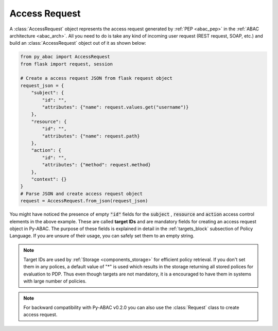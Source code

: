 Access Request
==============

A :class:`AccessRequest` object represents the access request generated by :ref:`PEP <abac_pep>` in the
:ref:`ABAC architecture <abac_arch>`. All you need to do is take any kind of incoming user request
(REST request, SOAP, etc.) and build an :class:`AccessRequest` object out of it as shown below:

.. code-block:: python

   from py_abac import AccessRequest
   from flask import request, session

   # Create a access request JSON from flask request object
   request_json = {
       "subject": {
           "id": "",
           "attributes": {"name": request.values.get("username")}
       },
       "resource": {
           "id": "",
           "attributes": {"name": request.path}
       },
       "action": {
           "id": "",
           "attributes": {"method": request.method}
       },
       "context": {}
   }
   # Parse JSON and create access request object
   request = AccessRequest.from_json(request_json)


You might have noticed the presence of empty  :code:`"id"` fields for the :code:`subject` , :code:`resource` and
:code:`action` access control elements in the above example. These are called **target IDs** and are mandatory fields
for creating an access request object in Py-ABAC. The purpose of these fields is explained in detail in the
:ref:`targets_block` subsection of Policy Language. If you are unsure of their usage, you can safely set them to an
empty string.

.. note::

   Target IDs are used by :ref:`Storage <components_storage>` for efficient policy retrieval. If you don't set them in any
   polices, a default value of "*" is used which results in the storage returning all stored polices for evaluation to PDP.
   Thus even though targets are not mandatory, it is a encouraged to have them in systems with large number of policies.

.. note::

   For backward compatibility with Py-ABAC v0.2.0 you can also use the :class:`Request` class to create access request.

